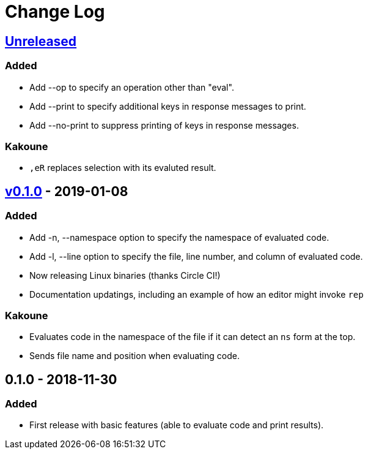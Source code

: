 Change Log
==========

https://github.com/eraserhd/rep/compare/0.1.1...HEAD[Unreleased]
----------------------------------------------------------------

=== Added

* Add --op to specify an operation other than "eval".
* Add --print to specify additional keys in response messages to print.
* Add --no-print to suppress printing of keys in response messages.

=== Kakoune

* `,eR` replaces selection with its evaluted result.

https://github.com/eraserhd/rep/compare/0.1.0...0.1.1[v0.1.0] - 2019-01-08
--------------------------------------------------------------------------

=== Added

* Add -n, --namespace option to specify the namespace of evaluated code.
* Add -l, --line option to specify the file, line number, and column of
  evaluated code.
* Now releasing Linux binaries (thanks Circle CI!)
* Documentation updatings, including an example of how an editor might invoke
  `rep`

=== Kakoune

* Evaluates code in the namespace of the file if it can detect an `ns` form
  at the top. 
* Sends file name and position when evaluating code.

0.1.0 - 2018-11-30
------------------

=== Added

* First release with basic features (able to evaluate code and print
  results).
